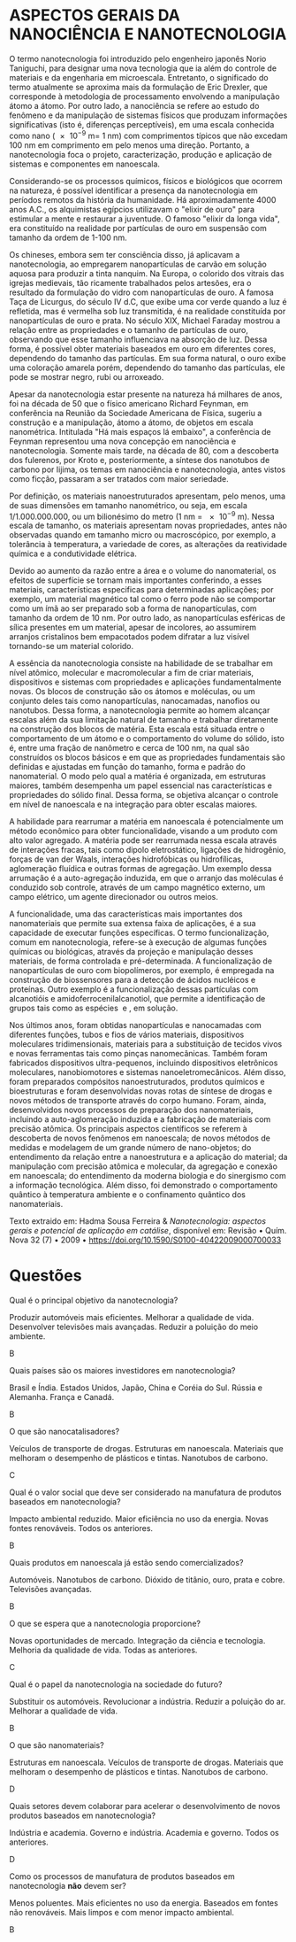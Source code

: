 

#+LATEX_HEADER:  \DeclareExerciseCollection{Nano}



* ASPECTOS GERAIS DA NANOCIÊNCIA E NANOTECNOLOGIA

O termo nanotecnologia foi introduzido pelo engenheiro japonês Norio Taniguchi, para designar uma nova tecnologia que ia além do controle de materiais e da engenharia em microescala. Entretanto, o significado do termo atualmente se aproxima mais da formulação de Eric Drexler, que corresponde à metodologia de processamento envolvendo a manipulação átomo a átomo. Por outro lado, a nanociência se refere ao estudo do fenômeno e da manipulação de sistemas físicos que produzam informações significativas (isto é, diferenças perceptíveis), em uma escala conhecida como nano (\num{e-9} m= 1 nm) com comprimentos típicos que não excedam 100 nm em comprimento em pelo menos uma direção. Portanto, a nanotecnologia foca o projeto, caracterização, produção e aplicação de sistemas e componentes em nanoescala.

Considerando-se os processos químicos, físicos e biológicos que ocorrem na natureza, é possível identificar a presença da nanotecnologia em períodos remotos da história da humanidade. Há aproximadamente 4000 anos A.C., os alquimistas egípcios utilizavam o "elixir de ouro" para estimular a mente e restaurar a juventude. O famoso "elixir da longa vida", era constituído na realidade por partículas de ouro em suspensão com tamanho da ordem de 1-100 nm.

Os chineses, embora sem ter consciência disso, já aplicavam a nanotecnologia, ao empregarem nanopartículas de carvão em solução aquosa para produzir a tinta nanquim. Na Europa, o colorido dos vitrais das igrejas medievais, tão ricamente trabalhados pelos artesões, era o resultado da formulação do vidro com nanopartículas de ouro. A famosa Taça de Licurgus, do século IV d.C, que exibe uma cor verde quando a luz é refletida, mas é vermelha sob luz transmitida, é na realidade constituída por nanopartículas de ouro e prata. No século XIX, Michael Faraday mostrou a relação entre as propriedades e o tamanho de partículas de ouro, observando que esse tamanho influenciava na absorção de luz. Dessa forma, é possível obter materiais baseados em ouro em diferentes cores, dependendo do tamanho das partículas. Em sua forma natural, o ouro exibe uma coloração amarela porém, dependendo do tamanho das partículas, ele pode se mostrar negro, rubi ou arroxeado.

Apesar da nanotecnologia estar presente na natureza há milhares de anos, foi na década de 50 que o físico americano Richard Feynman, em conferência na Reunião da Sociedade Americana de Física, sugeriu a construção e a manipulação, átomo a átomo, de objetos em escala nanométrica. Intitulada "Há mais espaços lá embaixo", a conferência de Feynman representou uma nova concepção em nanociência e nanotecnologia. Somente mais tarde, na década de 80, com a descoberta dos fulerenos, por Kroto e, posteriormente, a síntese dos nanotubos de carbono por Iijima, os temas em nanociência e nanotecnologia, antes vistos como ficção, passaram a ser tratados com maior seriedade.

Por definição, os materiais nanoestruturados apresentam, pelo menos, uma de suas dimensões em tamanho nanométrico, ou seja, em escala 1/1.000.000.000, ou um bilionésimo do metro (1 nm = \num{e-9} m). Nessa escala de tamanho, os materiais apresentam novas propriedades, antes não observadas quando em tamanho micro ou macroscópico, por exemplo, a tolerância à temperatura, a variedade de cores, as alterações da reatividade química e a condutividade elétrica.

Devido ao aumento da razão entre a área e o volume do nanomaterial, os efeitos de superfície se tornam mais importantes conferindo, a esses materiais, características especificas para determinadas aplicações; por exemplo, um material magnético tal como o ferro pode não se comportar como um ímã ao ser preparado sob a forma de nanopartículas, com tamanho da ordem de 10 nm. Por outro lado, as nanopartículas esféricas de sílica presentes em um material, apesar de incolores, ao assumirem arranjos cristalinos bem empacotados podem difratar a luz visível tornando-se um material colorido.

A essência da nanotecnologia consiste na habilidade de se trabalhar em nível atômico, molecular e macromolecular a fim de criar materiais, dispositivos e sistemas com propriedades e aplicações fundamentalmente novas. Os blocos de construção são os átomos e moléculas, ou um conjunto deles tais como nanopartículas, nanocamadas, nanofios ou nanotubos. Dessa forma, a nanotecnologia permite ao homem alcançar escalas além da sua limitação natural de tamanho e trabalhar diretamente na construção dos blocos de matéria. Esta escala está situada entre o comportamento de um átomo e o comportamento do volume do sólido, isto é, entre uma fração de nanômetro e cerca de 100 nm, na qual são construídos os blocos básicos e em que as propriedades fundamentais são definidas e ajustadas em função do tamanho, forma e padrão do nanomaterial. O modo pelo qual a matéria é organizada, em estruturas maiores, também desempenha um papel essencial nas características e propriedades do sólido final. Dessa forma, se objetiva alcançar o controle em nível de nanoescala e na integração para obter escalas maiores.

A habilidade para rearrumar a matéria em nanoescala é potencialmente um método econômico para obter funcionalidade, visando a um produto com alto valor agregado. A matéria pode ser rearrumada nessa escala através de interações fracas, tais como dipolo eletrostático, ligações de hidrogênio, forças de van der Waals, interações hidrofóbicas ou hidrofílicas, aglomeração fluídica e outras formas de agregação. Um exemplo dessa arrumação é a auto-agregação induzida, em que o arranjo das moléculas é conduzido sob controle, através de um campo magnético externo, um campo elétrico, um agente direcionador ou outros meios.

A funcionalidade, uma das características mais importantes dos nanomateriais que permite sua extensa faixa de aplicações, é a sua capacidade de executar funções específicas. O termo funcionalização, comum em nanotecnologia, refere-se à execução de algumas funções químicas ou biológicas, através da projeção e manipulação desses materiais, de forma controlada e pré-determinada. A funcionalização de nanopartículas de ouro com biopolímeros, por exemplo, é empregada na construção de biossensores para a detecção de ácidos nucléicos e proteínas. Outro exemplo é a funcionalização dessas partículas com alcanotióis e amidoferrocenilalcanotiol, que permite a identificação de grupos tais como as espécies \ch{H2PO4^-} e \ch{HSO4^-}, em solução.

Nos últimos anos, foram obtidas nanopartículas e nanocamadas com diferentes funções, tubos e fios de vários materiais, dispositivos moleculares tridimensionais, materiais para a substituição de tecidos vivos e novas ferramentas tais como pinças nanomecânicas. Também foram fabricados dispositivos ultra-pequenos, incluindo dispositivos eletrônicos moleculares, nanobiomotores e sistemas nanoeletromecânicos. Além disso, foram preparados compósitos nanoestruturados, produtos químicos e bioestruturas e foram desenvolvidas novas rotas de síntese de drogas e novos métodos de transporte através do corpo humano. Foram, ainda, desenvolvidos novos processos de preparação dos nanomateriais, incluindo a auto-aglomeração induzida e a fabricação de materiais com precisão atômica. Os principais aspectos científicos se referem à descoberta de novos fenômenos em nanoescala; de novos métodos de medidas e modelagem de um grande número de nano-objetos; do entendimento da relação entre a nanoestrutura e a aplicação do material; da manipulação com precisão atômica e molecular, da agregação e conexão em nanoescala; do entendimento da moderna biologia e do sinergismo com a informação tecnológica. Além disso, foi demonstrado o comportamento quântico à temperatura ambiente e o confinamento quântico dos nanomateriais.


Texto extraido em: Hadma Sousa Ferreira & /Nanotecnologia: aspectos gerais e potencial de aplicação em catálise/, disponível em: Revisão • Quím. Nova 32 (7) • 2009 • https://doi.org/10.1590/S0100-40422009000700033 


* Questões

\collectexercises{Nano}

#+ATTR_LATEX: :options [points=1]
#+begin_exercise 
Qual é o principal objetivo da nanotecnologia?
#+begin_choice 
\choice Produzir automóveis mais eficientes.
\choice Melhorar a qualidade de vida.
\choice Desenvolver televisões mais avançadas.
\choice Reduzir a poluição do meio ambiente.
#+end_choice
#+end_exercise
#+begin_solution
B
#+end_solution

#+ATTR_LATEX: :options [points=1]
#+begin_exercise 
Quais países são os maiores investidores em nanotecnologia?

#+begin_choice 
\choice Brasil e Índia.
\choice Estados Unidos, Japão, China e Coréia do Sul.
\choice Rússia e Alemanha.
\choice França e Canadá.
#+end_choice
#+end_exercise
#+begin_solution
B
#+end_solution



#+ATTR_LATEX: :options [points=1]
#+begin_exercise
O que são nanocatalisadores?
#+begin_choice
\choice Veículos de transporte de drogas.
\choice Estruturas em nanoescala.
\choice Materiais que melhoram o desempenho de plásticos e tintas.
\choice Nanotubos de carbono.
#+end_choice
#+end_exercise
#+begin_solution
C
#+end_solution

#+ATTR_LATEX: :options [points=1]
#+begin_exercise
Qual é o valor social que deve ser considerado na manufatura de produtos baseados em nanotecnologia?
#+begin_choice 
\choice Impacto ambiental reduzido.
\choice Maior eficiência no uso da energia.
\choice Novas fontes renováveis.
\choice Todos os anteriores.
#+end_choice
#+end_exercise
#+begin_solution
B
#+end_solution



#+ATTR_LATEX: :options [points=1]
#+begin_exercise
Quais produtos em nanoescala já estão sendo comercializados?
#+begin_choice
\choice Automóveis.
\choice Nanotubos de carbono.
\choice Dióxido de titânio, ouro, prata e cobre.
\choice Televisões avançadas.
#+end_choice
#+end_exercise
#+begin_solution
B
#+end_solution




#+ATTR_LATEX: :options [points=1]
#+begin_exercise
O que se espera que a nanotecnologia proporcione?
#+begin_choice    
\choice Novas oportunidades de mercado.
\choice Integração da ciência e tecnologia.
\choice Melhoria da qualidade de vida.
\choice Todas as anteriores.
#+end_choice
#+end_exercise
#+begin_solution
C
#+end_solution



#+ATTR_LATEX: :options [points=1]
#+begin_exercise
Qual é o papel da nanotecnologia na sociedade do futuro?
#+begin_choice 
\choice Substituir os automóveis.
\choice Revolucionar a indústria.
\choice Reduzir a poluição do ar.
\choice Melhorar a qualidade de vida.
#+end_choice
#+end_exercise
#+begin_solution
B
#+end_solution





#+ATTR_LATEX: :options [points=1]
#+begin_exercise 
O que são nanomateriais?
#+begin_choice
\choice Estruturas em nanoescala.
\choice Veículos de transporte de drogas.
\choice Materiais que melhoram o desempenho de plásticos e tintas.
\choice Nanotubos de carbono.
#+end_choice
#+end_exercise
#+begin_solution
D
#+end_solution





#+ATTR_LATEX: :options [points=1]
#+begin_exercise 
Quais setores devem colaborar para acelerar o desenvolvimento de novos produtos baseados em nanotecnologia?
#+begin_choice 
\choice Indústria e academia.
\choice Governo e indústria.
\choice Academia e governo.
\choice Todos os anteriores.
#+end_choice
#+end_exercise
#+begin_solution
D
#+end_solution


#+ATTR_LATEX: :options [points=1]
#+begin_exercise 
Como os processos de manufatura de produtos baseados em nanotecnologia *não* devem ser?
#+begin_choice 
\choice Menos poluentes.
\choice Mais eficientes no uso da energia.
\choice Baseados em fontes não renováveis.
\choice Mais limpos e com menor impacto ambiental.
#+end_choice
#+end_exercise
#+begin_solution
B
#+end_solution



\collectexercisesstop{Nano}


\printcollection{Nano}
